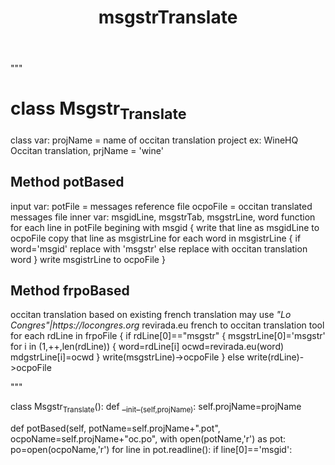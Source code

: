 #+TITLE: msgstrTranslate
#+DESCRIPTION: Automatic Occitan Translations for GNU GPL Licensed Software
"""

* class Msgstr_Translate
  class var: projName = name of occitan translation project
             ex: WineHQ Occitan translation, prjName = 'wine' 
** Method potBased
   input var: potFile = messages reference file
              ocpoFile = occitan translated messages file
   inner var: msgidLine, msgstrTab, msgstrLine, word
   function
     for each line in potFile begining with msgid {
       write that line as msgidLine to ocpoFile
       copy that line as msgistrLine
       for each word  in msgistrLine {
         if word='msgid' replace with 'msgstr'
         else replace with occitan translation word
       }
       write msgistrLine to ocpoFile
     }
      
** Method frpoBased
   occitan translation based on existing french translation
   may use [["Lo Congres"|https://locongres.org]] revirada.eu french to occitan translation tool
   for each rdLine in frpoFile {
     if rdLine[0]=="msgstr" {
       msgstrLine[0]='msgstr'
       for i in (1,++,len(rdLine)) {
         word=rdLine[i]
	 ocwd=revirada.eu(word)
	 mdgstrLine[i]=ocwd
	}
	write(msgstrLine)->ocpoFile
      }
      else write(rdLine)->ocpoFile

   
"""
#+BEGIN-SRC :python
class  Msgstr_Translate():
    def __init__(self,projName):
        self.projName=projName
	
    def potBased(self,
                 potName=self.projName+".pot",
                 ocpoName=self.projName+"oc.po",
	with open(potName,'r') as pot:
            po=open(ocpoName,'r')
	    for line in pot.readline():
	        if line[0]=='msgid':
		    
#+END-SRC

